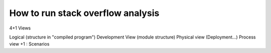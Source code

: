 How to run stack overflow analysis
==================================

4+1 Views

Logical (structure in "compiled program")
Development View (module structure)
Physical view (Deployment...)
Process view
+1 : Scenarios

